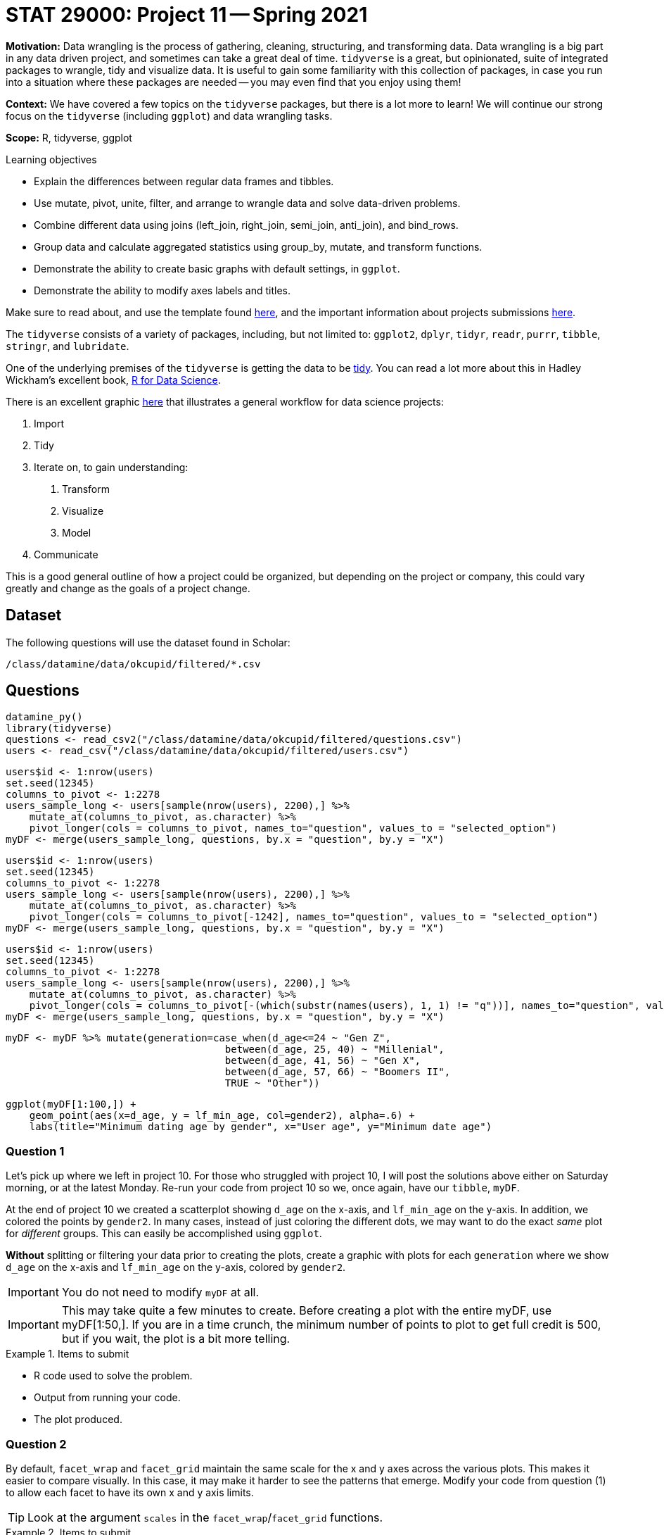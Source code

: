 = STAT 29000: Project 11 -- Spring 2021

**Motivation:** Data wrangling is the process of gathering, cleaning, structuring, and transforming data. Data wrangling is a big part in any data driven project, and sometimes can take a great deal of time. `tidyverse` is a great, but opinionated, suite of integrated packages to wrangle, tidy and visualize data. It is useful to gain some familiarity with this collection of packages, in case you run into a situation where these packages are needed -- you may even find that you enjoy using them!

**Context:** We have covered a few topics on the `tidyverse` packages, but there is a lot more to learn! We will continue our strong focus on the `tidyverse` (including `ggplot`) and data wrangling tasks.

**Scope:** R, tidyverse, ggplot 

.Learning objectives
****
- Explain the differences between regular data frames and tibbles.
- Use mutate, pivot, unite, filter, and arrange to wrangle data and solve data-driven problems.
- Combine different data using joins (left_join, right_join, semi_join, anti_join), and bind_rows.
- Group data and calculate aggregated statistics using group_by, mutate, and transform functions.
- Demonstrate the ability to create basic graphs with default settings, in `ggplot`.
- Demonstrate the ability to modify axes labels and titles.
****

Make sure to read about, and use the template found xref:templates.adoc[here], and the important information about projects submissions xref:submissions.adoc[here].

The `tidyverse` consists of a variety of packages, including, but not limited to: `ggplot2`, `dplyr`, `tidyr`, `readr`, `purrr`, `tibble`, `stringr`, and `lubridate`.

One of the underlying premises of the `tidyverse` is getting the data to be https://r4ds.had.co.nz/tidy-data.html#tidy-data-1[tidy]. You can read a lot more about this in Hadley Wickham's excellent book, https://r4ds.had.co.nz[R for Data Science]. 

There is an excellent graphic https://r4ds.had.co.nz/introduction.html#what-you-will-learn[here] that illustrates a general workflow for data science projects: 

. Import
. Tidy
. Iterate on, to gain understanding:
    1. Transform
    2. Visualize
    3. Model
. Communicate

This is a good general outline of how a project could be organized, but depending on the project or company, this could vary greatly and change as the goals of a project change.

== Dataset

The following questions will use the dataset found in Scholar:

`/class/datamine/data/okcupid/filtered/*.csv`

== Questions

[source,r]
----
datamine_py()
library(tidyverse)
questions <- read_csv2("/class/datamine/data/okcupid/filtered/questions.csv")
users <- read_csv("/class/datamine/data/okcupid/filtered/users.csv")
----

[source,r]
----
users$id <- 1:nrow(users)
set.seed(12345)
columns_to_pivot <- 1:2278
users_sample_long <- users[sample(nrow(users), 2200),] %>% 
    mutate_at(columns_to_pivot, as.character) %>% 
    pivot_longer(cols = columns_to_pivot, names_to="question", values_to = "selected_option")
myDF <- merge(users_sample_long, questions, by.x = "question", by.y = "X")
----

[source,r]
----
users$id <- 1:nrow(users)
set.seed(12345)
columns_to_pivot <- 1:2278
users_sample_long <- users[sample(nrow(users), 2200),] %>% 
    mutate_at(columns_to_pivot, as.character) %>% 
    pivot_longer(cols = columns_to_pivot[-1242], names_to="question", values_to = "selected_option")
myDF <- merge(users_sample_long, questions, by.x = "question", by.y = "X")
----

[source,r]
----
users$id <- 1:nrow(users)
set.seed(12345)
columns_to_pivot <- 1:2278
users_sample_long <- users[sample(nrow(users), 2200),] %>% 
    mutate_at(columns_to_pivot, as.character) %>% 
    pivot_longer(cols = columns_to_pivot[-(which(substr(names(users), 1, 1) != "q"))], names_to="question", values_to = "selected_option")
myDF <- merge(users_sample_long, questions, by.x = "question", by.y = "X")
----

[source,r]
----
myDF <- myDF %>% mutate(generation=case_when(d_age<=24 ~ "Gen Z",
                                     between(d_age, 25, 40) ~ "Millenial",
                                     between(d_age, 41, 56) ~ "Gen X",
                                     between(d_age, 57, 66) ~ "Boomers II",
                                     TRUE ~ "Other"))
----

[source,r]
----
ggplot(myDF[1:100,]) + 
    geom_point(aes(x=d_age, y = lf_min_age, col=gender2), alpha=.6) + 
    labs(title="Minimum dating age by gender", x="User age", y="Minimum date age")
----

=== Question 1

Let's pick up where we left in project 10. For those who struggled with project 10, I will post the solutions above either on Saturday morning, or at the latest Monday. Re-run your code from project 10 so we, once again, have our `tibble`, `myDF`.

At the end of project 10 we created a scatterplot showing `d_age` on the x-axis, and `lf_min_age` on the y-axis. In addition, we colored the points by `gender2`. In many cases, instead of just coloring the different dots, we may want to do the exact _same_ plot for _different_ groups. This can easily be accomplished using `ggplot`.

*Without* splitting or filtering your data prior to creating the plots, create a graphic with plots for each `generation` where we show `d_age` on the x-axis and `lf_min_age` on the y-axis, colored by `gender2`.

[IMPORTANT]
====
You do not need to modify `myDF` at all.
====

[IMPORTANT]
====
This may take quite a few minutes to create. Before creating a plot with the entire myDF, use myDF[1:50,]. If you are in a time crunch, the minimum number of points to plot to get full credit is 500, but if you wait, the plot is a bit more telling. 
====

.Items to submit
====
- R code used to solve the problem.
- Output from running your code.
- The plot produced.
====

=== Question 2

By default, `facet_wrap` and `facet_grid` maintain the same scale for the x and y axes across the various plots. This makes it easier to compare visually. In this case, it may make it harder to see the patterns that emerge. Modify your code from question (1) to allow each facet to have its own x and y axis limits.

[TIP]
====
Look at the argument `scales` in the `facet_wrap`/`facet_grid` functions.
====

.Items to submit
====
- R code used to solve the problem.
- Output from running your code.
- The plot produced.
====

=== Question 3

Let's say we have a theory that the older generations tend to smoke more. You decided you want to create a plot that compares the percentage of smokers per `generation`. Before we do this, we need to wrangle the data a bit. 

What are the possible values of `d_smokes`? Create a new column in `myDF` called `is_smoker` that has values `TRUE`, `FALSE`, or `NA` when applicable. You will need to determine how you will assign a user as a smoker or not -- this is up to you! Explain your cutoffs. Make sure you stay in the `tidyverse` to solve this problem.

.Items to submit
====
- R code used to solve the problem.
- Output from running your code.
- 1-2 sentences explaining your logic and cutoffs for the new `is_smoker` column.
- The `table` of the `is_smoker` column.
====

=== Question 4

Great! Now that we have our new `is_smoker` column, create a new `tibble` called `smokers_per_gen`. `smokers_per_gen` should be a summary of `myDF` containing the percentage of smokers per `generation`. 

[TIP]
====
The result, `smokers_per_gen` should have 2 columns: `generation` and `percentage_of_smokers`. It should have the same number of rows as the number of `generations`.
====

.Items to submit
====
- R code used to solve the problem.
- Output from running your code.
====

=== Question 5

Create a Cleveland dot plot using `ggplot` to show the percentage of smokers for each different `generation`. Use `ggthemr` to give your plot a new look! You can choose any theme you'd like! 

Is our theory from question (3) correct? Explain why you think so, or not.

(OPTIONAL I, 0 points) To make the plot have a more aesthetic look, consider reordering the data by percentage of smokers, or even by the age of `generation`. You can do that before passing the data using the `arrange` function, or inside the `geom_point` function, using the `reorder` function. To re-order by `generation`, you can either use brute force, or you can create a new column called `avg_age` while using `summarize`. `avg_age` should be the average age for each group (using the variable `d_age`). You can use this new column, `avg_age` to re-order the data.

(OPTIONAL II, 0 points) Improve our plot, change the x-axis to be displayed as a percentage. You can use the `scales` package and the function `scale_x_continuous` to accomplish this.
 
[TIP]
====
Use `geom_point` **not** `geom_dotplot` to solve this problem.
====

.Items to submit
====
- R code used to solve the problem.
- Output from running your code.
- The plot produced.
- 1-2 sentences commenting on the theory, and what are your conclusions based on your plot (if any).
====